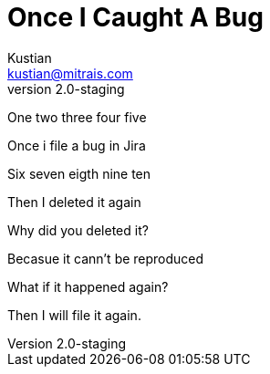= Once I Caught A Bug
Kustian <kustian@mitrais.com>
:revnumber: 2.0-staging

One two three four five

Once i file a bug in Jira

Six seven eigth nine ten

Then I deleted it again

Why did you deleted it?

Becasue it cann't be reproduced

What if it happened again?

Then I will file it again.
